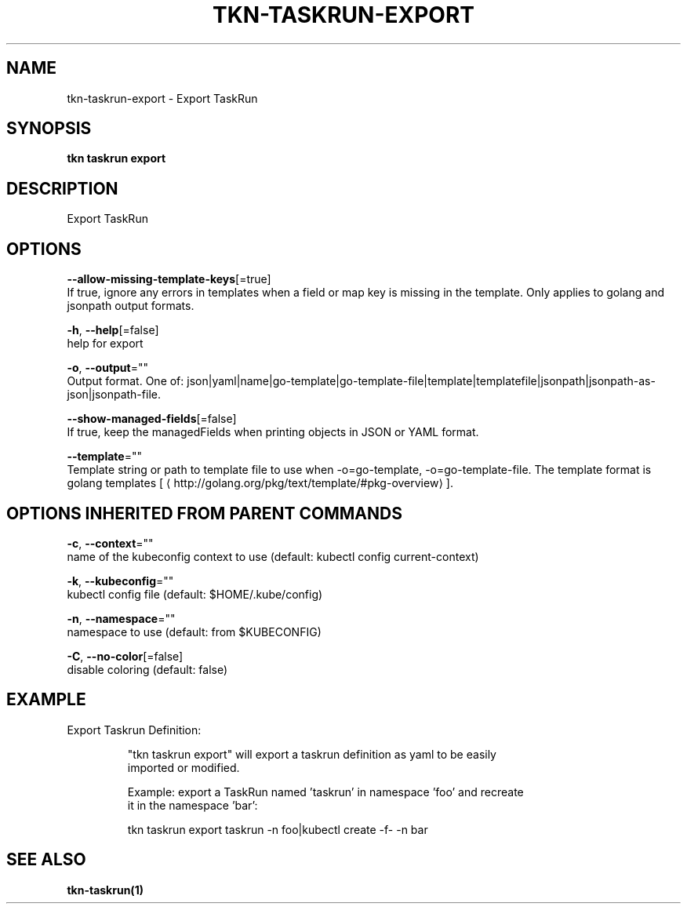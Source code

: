 .TH "TKN\-TASKRUN\-EXPORT" "1" "" "Auto generated by spf13/cobra" "" 
.nh
.ad l


.SH NAME
.PP
tkn\-taskrun\-export \- Export TaskRun


.SH SYNOPSIS
.PP
\fBtkn taskrun export\fP


.SH DESCRIPTION
.PP
Export TaskRun


.SH OPTIONS
.PP
\fB\-\-allow\-missing\-template\-keys\fP[=true]
    If true, ignore any errors in templates when a field or map key is missing in the template. Only applies to golang and jsonpath output formats.

.PP
\fB\-h\fP, \fB\-\-help\fP[=false]
    help for export

.PP
\fB\-o\fP, \fB\-\-output\fP=""
    Output format. One of: json|yaml|name|go\-template|go\-template\-file|template|templatefile|jsonpath|jsonpath\-as\-json|jsonpath\-file.

.PP
\fB\-\-show\-managed\-fields\fP[=false]
    If true, keep the managedFields when printing objects in JSON or YAML format.

.PP
\fB\-\-template\fP=""
    Template string or path to template file to use when \-o=go\-template, \-o=go\-template\-file. The template format is golang templates [
\[la]http://golang.org/pkg/text/template/#pkg-overview\[ra]].


.SH OPTIONS INHERITED FROM PARENT COMMANDS
.PP
\fB\-c\fP, \fB\-\-context\fP=""
    name of the kubeconfig context to use (default: kubectl config current\-context)

.PP
\fB\-k\fP, \fB\-\-kubeconfig\fP=""
    kubectl config file (default: $HOME/.kube/config)

.PP
\fB\-n\fP, \fB\-\-namespace\fP=""
    namespace to use (default: from $KUBECONFIG)

.PP
\fB\-C\fP, \fB\-\-no\-color\fP[=false]
    disable coloring (default: false)


.SH EXAMPLE
.PP
Export Taskrun Definition:

.PP
.RS

.nf
"tkn taskrun export" will export a taskrun definition as yaml to be easily
imported or modified.

Example: export a TaskRun named 'taskrun' in namespace 'foo' and recreate
it in the namespace 'bar':

tkn taskrun export taskrun \-n foo|kubectl create \-f\- \-n bar

.fi
.RE


.SH SEE ALSO
.PP
\fBtkn\-taskrun(1)\fP
